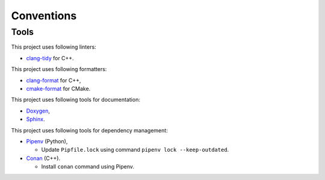 Conventions
=================

Tools
-----------

This project uses following linters:

- `clang-tidy <https://clang.llvm.org/extra/clang-tidy/>`_ for C++.

This project uses following formatters:

- `clang-format <https://clang.llvm.org/docs/ClangFormat.html>`_ for C++,
- `cmake-format <https://github.com/cheshirekow/cmake_format>`_ for CMake.

This project uses following tools for documentation:

- `Doxygen <https://www.doxygen.nl/index.html>`_,
- `Sphinx <https://www.sphinx-doc.org/>`_.

This project uses following tools for dependency management:

- `Pipenv <https://pipenv.pypa.io/en/latest/>`_ (Python),

  - Update ``Pipfile.lock`` using command ``pipenv lock --keep-outdated``.

- `Conan <https://conan.io/>`_ (C++).

  - Install ``conan`` command using Pipenv.
